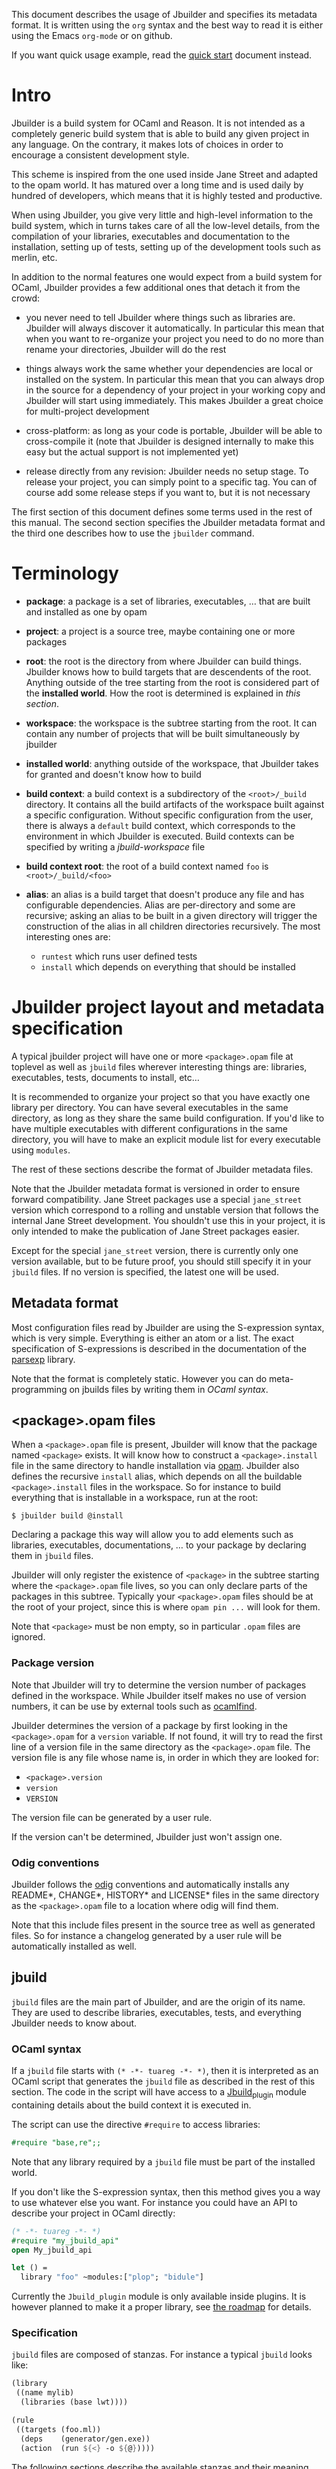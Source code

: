 This document describes the usage of Jbuilder and specifies its
metadata format. It is written using the =org= syntax and the best way
to read it is either using the Emacs =org-mode= or on github.

If you want quick usage example, read the [[./quick-start.org][quick start]] document
instead.

* Intro

Jbuilder is a build system for OCaml and Reason. It is not intended as
a completely generic build system that is able to build any given
project in any language. On the contrary, it makes lots of choices in
order to encourage a consistent development style.

This scheme is inspired from the one used inside Jane Street and
adapted to the opam world. It has matured over a long time and is used
daily by hundred of developers, which means that it is highly tested
and productive.

When using Jbuilder, you give very little and high-level information
to the build system, which in turns takes care of all the low-level
details, from the compilation of your libraries, executables and
documentation to the installation, setting up of tests, setting up of
the development tools such as merlin, etc.

In addition to the normal features one would expect from a build
system for OCaml, Jbuilder provides a few additional ones that detach
it from the crowd:

- you never need to tell Jbuilder where things such as libraries
  are. Jbuilder will always discover it automatically. In particular
  this mean that when you want to re-organize your project you need to
  do no more than rename your directories, Jbuilder will do the rest

- things always work the same whether your dependencies are local or
  installed on the system. In particular this mean that you can always
  drop in the source for a dependency of your project in your working
  copy and Jbuilder will start using immediately. This makes Jbuilder
  a great choice for multi-project development

- cross-platform: as long as your code is portable, Jbuilder will be
  able to cross-compile it (note that Jbuilder is designed internally
  to make this easy but the actual support is not implemented yet)

- release directly from any revision: Jbuilder needs no setup
  stage. To release your project, you can simply point to a specific
  tag. You can of course add some release steps if you want to, but it
  is not necessary

The first section of this document defines some terms used in the rest
of this manual. The second section specifies the Jbuilder metadata
format and the third one describes how to use the =jbuilder= command.

* Terminology

- *package*: a package is a set of libraries, executables, ... that
  are built and installed as one by opam

- *project*: a project is a source tree, maybe containing one or more
  packages

- *root*: the root is the directory from where Jbuilder can build
  things. Jbuilder knows how to build targets that are descendents of
  the root. Anything outside of the tree starting from the root is
  considered part of the *installed world*. How the root is determined
  is explained in [[Finding the root][this section]].

- *workspace*: the workspace is the subtree starting from the root. It
  can contain any number of projects that will be built simultaneously
  by jbuilder

- *installed world*: anything outside of the workspace, that Jbuilder
  takes for granted and doesn't know how to build

- *build context*: a build context is a subdirectory of the
  =<root>/_build= directory. It contains all the build artifacts of
  the workspace built against a specific configuration. Without
  specific configuration from the user, there is always a =default=
  build context, which corresponds to the environment in which Jbuilder
  is executed. Build contexts can be specified by writing a
  [[jbuild-workspace]] file

- *build context root*: the root of a build context named =foo= is
  =<root>/_build/<foo>=

- *alias*: an alias is a build target that doesn't produce any file
  and has configurable dependencies. Alias are per-directory and some
  are recursive; asking an alias to be built in a given directory
  will trigger the construction of the alias in all children
  directories recursively. The most interesting ones are:
  + =runtest= which runs user defined tests
  + =install= which depends on everything that should be installed

* Jbuilder project layout and metadata specification

A typical jbuilder project will have one or more =<package>.opam= file
at toplevel as well as =jbuild= files wherever interesting things are:
libraries, executables, tests, documents to install, etc...

It is recommended to organize your project so that you have exactly one library
per directory. You can have several executables in the same directory, as long
as they share the same build configuration. If you'd like to have multiple
executables with different configurations in the same directory, you will have
to make an explicit module list for every executable using =modules=.

The rest of these sections describe the format of Jbuilder metadata
files.

Note that the Jbuilder metadata format is versioned in order to
ensure forward compatibility. Jane Street packages use a special
=jane_street= version which correspond to a rolling and unstable
version that follows the internal Jane Street development. You
shouldn't use this in your project, it is only intended to make the
publication of Jane Street packages easier.

Except for the special =jane_street= version, there is currently only
one version available, but to be future proof, you should still
specify it in your =jbuild= files. If no version is specified, the
latest one will be used.

** Metadata format

Most configuration files read by Jbuilder are using the S-expression
syntax, which is very simple. Everything is either an atom or a
list. The exact specification of S-expressions is described in the
documentation of the [[https://github.com/janestreet/parsexp][parsexp]] library.

Note that the format is completely static. However you can do
meta-programming on jbuilds files by writing them in [[OCaml syntax]].

** <package>.opam files

When a =<package>.opam= file is present, Jbuilder will know that the
package named =<package>= exists. It will know how to construct a
=<package>.install= file in the same directory to handle installation
via [[https://opam.ocaml.org/][opam]]. Jbuilder also defines the recursive =install= alias, which
depends on all the buildable =<package>.install= files in the
workspace. So for instance to build everything that is installable in
a workspace, run at the root:

#+begin_src
$ jbuilder build @install
#+end_src

Declaring a package this way will allow you to add elements such as
libraries, executables, documentations, ... to your package by
declaring them in =jbuild= files.

Jbuilder will only register the existence of =<package>= in the
subtree starting where the =<package>.opam= file lives, so you can
only declare parts of the packages in this subtree. Typically your
=<package>.opam= files should be at the root of your project, since
this is where =opam pin ...= will look for them.

Note that =<package>= must be non empty, so in particular =.opam=
files are ignored.

*** Package version

Note that Jbuilder will try to determine the version number of
packages defined in the workspace. While Jbuilder itself makes no use
of version numbers, it can be use by external tools such as [[http://projects.camlcity.org/projects/findlib.html][ocamlfind]].

Jbuilder determines the version of a package by first looking in the
=<package>.opam= for a =version= variable. If not found, it will try
to read the first line of a version file in the same directory as the
=<package>.opam= file. The version file is any file whose name is, in
order in which they are looked for:

- =<package>.version=
- =version=
- =VERSION=

The version file can be generated by a user rule.

If the version can't be determined, Jbuilder just won't assign one.

*** Odig conventions

Jbuilder follows the [[http://erratique.ch/software/odig][odig]] conventions and automatically installs any
README*, CHANGE*, HISTORY* and LICENSE* files in the same directory as
the =<package>.opam= file to a location where odig will find them.

Note that this include files present in the source tree as well as
generated files. So for instance a changelog generated by a user rule
will be automatically installed as well.

** jbuild

=jbuild= files are the main part of Jbuilder, and are the origin of
its name. They are used to describe libraries, executables, tests, and
everything Jbuilder needs to know about.

*** OCaml syntax

If a =jbuild= file starts with =(* -*- tuareg -*- *)=, then it is
interpreted as an OCaml script that generates the =jbuild= file as
described in the rest of this section. The code in the script will
have access to a [[../plugin/jbuild_plugin.mli][Jbuild_plugin]] module containing details about the
build context it is executed in.

The script can use the directive =#require= to access libraries:

#+begin_src ocaml
#require "base,re";;
#+end_src

Note that any library required by a =jbuild= file must be part of the
installed world.

If you don't like the S-expression syntax, then this method gives you
a way to use whatever else you want. For instance you could have an
API to describe your project in OCaml directly:

#+begin_src ocaml
(* -*- tuareg -*- *)
#require "my_jbuild_api"
open My_jbuild_api

let () =
  library "foo" ~modules:["plop"; "bidule"]
#+end_src

Currently the =Jbuild_plugin= module is only available inside
plugins. It is however planned to make it a proper library, see [[../ROADMAP.org][the
roadmap]] for details.

*** Specification

=jbuild= files are composed of stanzas. For instance a typical
=jbuild= looks like:

#+begin_src scheme
(library
 ((name mylib)
  (libraries (base lwt))))

(rule
 ((targets (foo.ml))
  (deps    (generator/gen.exe))
  (action  (run ${<} -o ${@}))))
#+end_src

The following sections describe the available stanzas and their
meaning.

**** jbuild_version

=(jbuild_version 1)= specifies that we are using the version 1 of the
Jbuilder metadata format in this =jbuild= file.

**** library

The =library= stanza must be used to describe OCaml libraries. The
format of library stanzas is as follows:

#+begin_src scheme
(library
  ((name <library-name>)
   <optional-fields>
  ))
#+end_src

=<library-name>= is the real name of the library. It determines the
names of the archive files generated for the library as well as the
module name under which the library will be available, unless
=(wrapped false)= is used (see below). It must be a valid OCaml module
name but doesn't need to start with a uppercase letter.

For instance, the modules of a library named =foo= will be available
as =Foo.XXX= outside of =foo= itself. It is however allowed to write
an explicit =Foo= module, in which case this will be the interface of
the library and you are free to expose only the modules you want.

=<optional-fields>= are:

- =(public_name <name>)= this is the name under which the library can
  be referred to as a dependency when it is not part of the current
  workspace, i.e. when it is installed. Without a =(public_name ...)=
  field, the library will not be installed by Jbuilder. The public
  name must start by the package name it is part of and optionally
  followed by a dot and anything else you want. The package name must
  be one of the packages that Jbuilder knows about, as determined by
  the [[package.opam][<package>.opam files]]

- =(synopsis <string>)= should give a one-line description of the
  library. This is used by tools that list installed libraries

- =(modules <modules>)= specifies what modules are part of the
  library. By default Jbuilder will use all the .ml/.re files in the
  same directory as the =jbuild= file. This include ones that are
  present in the file system as well as ones generated by user
  rules. You can restrict this list by using a =(modules <modules>)=
  field. =<modules>= uses the [[Ordered set language][ordered set language]] where elements are
  module names and don't need to start with a uppercase letter. For
  instance to exclude module =Foo=: =(modules (:standard \ foo))=

- =(libraries (<library-dependencies>))= is used to specify the
  dependencies of the library. See the [[Library dependencies][section about library
  dependencies]] for more details

- =(wrapped <boolean>)= specifies whether the modules of the library
  should be available only through the top-level library module, or
  should all be exposed at the top level. The default is =true= and it is
  highly recommended to keep it this way. Because OCaml top-level modules
  must all be unique when linking an executables, polluting the
  top-level namespace will make your library unusable with other
  libraries if there is a module name clash. This option is only
  intended for libraries that manually prefix all their modules by the
  library name and to ease porting of existing projects to Jbuilder

- =(preprocess <preprocess-spec>)= specifies how to preprocess files
  if needed. The default is =no_processing=. Other options are
  described in the [[Preprocessing specification][preprocessing specification section]]

- =(preprocessor_deps (<deps-conf list>))= specifies extra
  dependencies of the preprocessor, for instance if the preprocessor
  reads a generated file. The specification of dependencies is
  described in the [[Dependency specification][dependency specification section]]

- =(optional)=, if present it indicates that the library should only
  be built and installed if all the dependencies are available, either
  in the workspace or in the installed world. You can use this to
  provide extra features without adding hard dependencies to your
  project

- =(c_names (<names>))=, if your library has stubs, you must list the
  C files in this field, without the =.c= extension

- =(cxx_names (<names>))= is the same as =c_names= but for C++ stubs

- =(install_c_headers (<names>))=, if your library has public C
  header files that must be installed, you must list them in this
  field, with the =.h= extension

- =(modes (<modes>))= modes (=byte= and =native=) which should be
  built by default. This is only useful when writing libraries for the
  OCaml toplevel

- =(no_dynlink)= is to disable dynamic linking of the library. This is
  for advanced use only, by default you shouldn't set this option

- =(kind <kind>)= is the kind of the library. The default is =normal=,
  other available choices are =ppx_rewriter= and =ppx_deriver= and
  must be set when the library is intended to be used as a ppx
  rewriter or a =[@@deriving ...]= plugin. The reason why
  =ppx_rewriter= and =ppx_deriver= are split is historical and
  hopefully we won't need two options soon

- =(ppx_runtime_libraries (<library-names>))= is for when the library
  is a ppx rewriter or a =[@@deriving ...]= plugin and has runtime
  dependencies. You need to specify these runtime dependencies here

- =(virtual_deps (<opam-packages>)=. Sometimes opam packages enable a
  specific feature only if another package is installed. This is for
  instance the case of =ctypes= which will only install
  =ctypes.foreign= if the dummy =ctypes-foreign= package is
  installed. You can specify such virtual dependencies here. You don't
  need to do so unless you use Jbuilder to synthesize the =depends=
  and =depopts= sections of your opam file

- =js_of_ocaml=. See the [[Js_of_ocaml][section about js_of_ocaml]]

- =flags=, =ocamlc_flags= and =ocamlopt_flags=. See the
  [[OCaml flags][section about specifying OCaml flags]]

- =(library_flags (<flags>))= is a list of flags that are passed as it
  to =ocamlc= and =ocamlopt= when building the library archive
  files. You can use this to specify =-linkall= for
  instance. =<flags>= is a list of strings supporting [[Variables expansion][variables
  expansion]]

- =(c_flags <flags>)= specifies the compilation flags for C stubs,
  using the [[Ordered set language][ordered set language]]. This field supports =(:include ...)=
  forms

- =(cxx_flags <flags>)= is the same as =c_flags= but for C++ stubs

- =(c_library_flags <flags>)= specifies the flags to pass to the C
  compiler when constructing the library archive file for the C stubs.
  =<flags>= uses the [[Ordered set language][ordered set language]] and supports =(:include
  ...)= forms. When you are writing bindings for a C library named
  =bar=, you should typically write =-lbar= here, or whatever flags
  are necessary to to link against this library

- =(self_build_stubs_archive <c-libname>)= indicates to Jbuilder that
  the library has stubs, but that the stubs are built manually. The
  aim of the field is to embed a library written in foreign language
  and/or building with another build system. It is not for casual
  uses, see the [[https://github.com/janestreet/re2][re2 library]] for an example of use

Note that when binding C libraries, Jbuilder doesn't provide special
support for tools such as =pkg-config=, however it integrates easily
with [[https://github.com/janestreet/configurator][configurator]] by using =(c_flags (:include ...))= and
=(c_library_flags (:include ...))=.

**** executable

The =executable= stanza must be used to describe an executable. The
format of executable stanzas is as follows:

#+begin_src scheme
(executable
  ((name <name>)
   <optional-fields>
  ))
#+end_src

=<name>= is a module name that contains the main entry point of the
executable. There can be additional modules in the current directory,
you only need to specify the entry point. Given an =executable= stanza
with =(name <name>)=, Jbuilder will know how to build =<name>.exe=,
=<name>.bc= and =<name>.bc.js=. =<name>.exe= is a native code executable, =<name>.bc=
is a bytecode executable which requires =ocamlrun= to run and =<name>.bc.js=
is a JavaScript generated using js_of_ocaml.

Note that in case native compilation is not available, =<name>.exe=
will in fact be a custom byte-code executable. Custom in the sense of
=ocamlc -custom=, meaning that it is a native executable that embeds
the =ocamlrun= virtual machine as well as the byte code. As such you
can always rely on =<name>.exe= being available.

=<optional-fields>= are:

- =(public_name <public-name>)= specifies that the executable should be
  installed under that name. It is the same as adding the following
  stanza to your =jbuild= file:
  #+begin_src scheme
  (install
   ((section bin)
    (files ((<name>.exe as <public-name>)))))
  #+end_src

- =(package <package>)= if there is a =(public_name ...)= field, this
  specifies the package the executables are part of

- =(libraries (<library-dependencies>))= specifies the library
  dependencies. See the [[Library dependencies][section about library dependencies]] for more
  details

- =(modules <modules>)= specifies which modules in the current
  directory Jbuilder should consider when building this
  executable. Modules not listed here will be ignored and cannot be
  used inside the executable described by the current stanza. It is
  interpreted in the same way as the =(modules ...)= field of
  [[library][libraries]]

- =(preprocess <preprocess-spec>)= is the same as the
  =(preprocess ...)= field of [[library][libraries]]

- =(preprocessor_deps (<deps-conf list>))= is the same as the
  =(preprocessor_deps ...)= field of [[library][libraries]]

- =js_of_ocaml=. See the [[Js_of_ocaml][section about js_of_ocaml]]

- =flags=, =ocamlc_flags= and =ocamlopt_flags=. See the
  [[OCaml flags][section about specifying OCaml flags]]

**** executables

The =executables= stanza is the same as the =executable= stanza,
except that it is used to describe several executables sharing the
same configuration.

It shares the same fields as the =executable= stanza, except that
instead of =(name ...)= and =(public_name ...)= you must use:

- =(names (<names>))= where =<names>= is a list of entry point
  names. As for =executable= you only need to specify the modules
  containing the entry point of each executable

- =(public_names (<names>))= describes under what name each executable
  should be installed. The list of names must be of the same length as
  the list in the =(names ...)= field. Moreover you can use =-= for
  executables that shouldn't be installed

**** rule

The =rule= stanza is used to create custom user rules. It tells
Jbuilder how to generate a specific set of files from a specific set
of dependencies.

The syntax is as follows:

#+begin_src scheme
(rule
  ((targets (<filenames>))
   (deps    (<deps-conf list>))
   (action  <action>)))
#+end_src

=<filenames>= is a list of file names. Note that currently Jbuilder
only support user rules with targets in the current directory.

=<deps-conf list>= specifies the dependencies of the rule. See the
[[Dependency
 specification][dependency specification section]] for more details.

=<action>= is the action to run to produce the targets from the
dependencies. See the [[User actions][actions section]] for more details.

**** ocamllex

=(ocamllex (<names>))= is essentially a shorthand for:

#+begin_src scheme
(rule
  ((targets (<name>.ml))
   (deps    (<name>.mll))
   (action  (chdir ${ROOT} (run ${bin:ocamllex} -q -o ${<})))))
#+end_src
**** ocamlyacc

=(ocamlyacc (<names>))= is essentially a shorthand for:

#+begin_src scheme
(rule
  ((targets (<name>.ml <name>.mli))
   (deps    (<name>.mly))
   (action  (chdir ${ROOT} (run ${bin:ocamlyacc} ${<})))))
#+end_src

**** menhir

The basic form for defining menhir parsers (analogous to ocamlyacc) is:

#+begin_src scheme
(menhir
 ((modules (<parser1> <parser2> ...))))
#+end_src

Modular parsers can be defined by adding a =merge_into= field. This
correspond to the =--base= command line option of =menhir=.  With this
option, a single parser named =base_name= is generated.

#+begin_src scheme
(menhir
 ((merge_into <base_name>)
  (modules (<parser1> <parser2> ...))))
#+end_src

Extra flags can be passed to menhir using the =flags= flag:

#+begin_src scheme
(menhir
 ((flags (<option1> <option2> ...))
  (modules (<parser1> <parser2> ...))))
#+end_src

**** alias

The =alias= stanza lets you add dependencies to an alias, or specify
an action to run to construct the alias.

The syntax is as follows:

#+begin_src scheme
(alias
  ((name    <alias-name>)
   (deps    (<deps-conf list>))
   <optional-fields>
   ))
#+end_src

=<name>= is an alias name such as =runtest=.

=<deps-conf list>= specifies the dependencies of the alias. See the
[[Dependency
 specification][dependency specification section]] for more details.

=<optional-fields>= are:

- =<action>=, an action to run when constructing the alias. See the
  [[User actions][actions section]] for more details.

- =(package <name>)= indicates that this alias stanza is part of
  package =<name>= and should be filtered out if =<name>= is filtered
  out from the command line, either with =--only-packages <pkgs>= or
  =-p <pkgs>=

The typical use of the =alias= stanza is to define tests:

#+begin_src scheme
(alias
  ((name   runtest)
   (action (run ${exe:my-test-program.exe} blah))))
#+end_src

See the [[Running tests][section about running tests]] for details.

Note that if your project contains several packages and you run test
the tests from the opam file using a =build-test= field, then all your
=runtest= alias stanzas should have a =(package ...)= field in order
to partition the set of tests.

**** install

The =install= stanza is what lets you describe what Jbuilder should
install, either when running =jbuilder install= or through opam.

Libraries don't need an =install= stanza to be installed, just a
=public_name= field. Everything else needs an =install= stanza.

The syntax is as follows:

#+begin_src scheme
(install
  ((section <section>)
   (files   (<filenames>))
   <optional-fields>
  ))
#+end_src

=<section>= is the installation section, as described in the opam
manual. The following sections are available:

- =lib=
- =libexec=
- =bin=
- =sbin=
- =toplevel=
- =share=
- =share_root=
- =etc=
- =doc=
- =stublibs=
- =man=
- =misc=

=<files>= is the list of files to install.

=<optional-fields>= are:

- =(package <name>)=. If there are no ambiguities, you can omit this
  field. Otherwise you need it to specify which package these files
  are part of. The package is not ambiguous when the first parent
  directory to contain a =<package>.opam= file contains exactly one
  =<package>.opam= file

**** Common items

***** Ordered set language

A few fields takes as argument an ordered set and can be specified
using a small DSL.

This DSL is interpreted by jbuilder into an ordered set of strings
using the following rules:

- =:standard= denotes the standard value of the field when it is
  absent
- an atom not starting with a =:= is a singleton containing only this
  atom
- a list of sets is the concatenation of its inner sets
- =(<sets1> \ <sets2>)= is the set composed of elements of =<sets1>=
  that do not appear in =<sets2>=

In addition, some fields support the inclusion of an external file
using the syntax =(:include <filename>)=. This is useful for instance
when you need to run a script to figure out some compilation flags.
=<filename>= is expected to contain a single S-expression and cannot
contain =(:include ...)= forms.

Most fields using the ordered set language also support [[Variables
expansion][variables expansion]].
Variables are expanded after the set language is interpreted.

***** Variables expansion

Some fields can contains variables of the form =$(var)= or =${var}=
that are expanded by Jbuilder.

Jbuilder supports the following variables:

- =ROOT= is the relative path to the root of the build context
- =CC= is the C compiler command line being used in the current build
  context
- =CXX= is the C++ compiler command line being used in the current
  build context
- =ocaml_bin= is the path where =ocamlc= lives
- =OCAML= is the =ocaml= binary
- =OCAMLC= is the =ocamlc= binary
- =OCAMLOPT= is the =ocamlopt= binary
- =ocaml_version= is the version of the compiler used in the current
  build context
- =ocaml_where= is the output of =ocamlc -where=
- =ARCH_SIXTYFOUR= is =true= if using a compiler targeting a 64 bit
  architecture and =false= otherwise
- =null= is =/dev/null= on Unix or =nul= on Windows

In addition, =(action ...)= fields support the following special variables:

- =@= expands to the list of target, separated by spaces
- =<= expands to the first dependency, or the empty string if there are no dependencies
- =^= expands to the list of dependencies, separated by spaces
- =path:<path>= expands to =<path>=
- =exe:<path>= is the same as =<path>=, except when cross-compiling, in
  which case it will expand to =<path>= from the host build context
- =bin:<program>= expands to a path to =program=. If =program= is
  installed by a package in the workspace (see [[install][install stanzas]]), the
  locally built binary will be used, otherwise it will be searched in
  the =PATH= of the current build context
- =lib:<public-library-name>:<file>= expands to a path to file
  =<file>= of library =<public-library-name>=. If
  =<public-library-name>= is available in the current workspace, the
  local file will be used, otherwise the one from the installed world
  will be used
- =libexec:<public-library-name>:<file>= is the same as =lib:...=
  except when cross-compiling, in which case it will expand to the
  file from the host build context
- =lib-available:<library-name>= expands to =true= or =false=
  depending on wether the library is available or not. A library is
  available iff at least one of the following condition holds:
  + it is part the installed worlds
  + it is available locally and is not optional
  + it is available locally and all its library dependencies are available

The =${<kind>:...}= forms are what allows you to write custom rules
that work transparently whether things are installed or not.

***** Library dependencies

Dependencies on libraries are specified using =(libraries ...)= fields
in =library= and =executables= stanzas.

For libraries that are present in the workspace, you can use either the
real name (with some restrictions, see below) or the public name. For
libraries that are part of the installed world, you need to use the
public name. For instance: =(libraries (base re))=.

When resolving libraries, libraries that are part of the workspace are
always prefered to ones that are part of the installed world.

****** Scope of internal library names

The scope of internal library names is not the whole workspace. It is
restricted to the subtree starting from the closest parent containing
a =<package>.opam= file, or the whole workspace if no such directory
exist. Moreover, a subtree containing =<package>.opam= doesn' t
inherit the internal names available in its parent scope.

The idea behing this rule is that public library names must be
universally unique, but internal ones don't need to. In particular you
might have private libraries that are only used for tests or building
an executable.

As a result, when you create a workspace including several projects
there might be a name clash between internal library names.

This scoping rule ensure that this won't be a problem.

****** Alternative dependencies

In addition to direct dependencies you can specify alternative
dependencies. This is described in the [[Alternative dependencies][alternative dependencies
section]]

It is sometimes the case that one wants to not depend on a specific
library, but instead on whatever is already installed. For instance to
use a different backend depending on the target.

Jbuilder allows this by using a =(select ... from ...)= form inside
the list of library dependencies.

Select forms are specified as follows:

#+begin_src scheme
(select <target-filename> from
  ((<literals> -> <filename>)
   (<literals> -> <filename>)
   ...))
#+end_src

=<literals>= are lists of literals, where each literal is one of:
- =<library-name>=, which will evaluate to true if =<library-name>= is
  available, either in the workspace or in the installed world
- =!<library-name>=, which will evaluate to true if =<library-name>=
  is not available in the workspace or in the installed world

When evaluating a select form, Jbuilder will create
=<target-filename>= by copying the file given by the first
=(<literals> -> <filename>)= case where all the literals evaluate to
true. It is an error if none of the clauses are selectable. You can
add a fallback by adding a clause of the form =(-> <file>)= at the end
of the list.

***** Preprocessing specification

Jbuilder accepts three kinds of preprocessing:

- =no_preprocessing=, meaning that files are given as it to the
  compiler, this is the default
- =(action <action>)= to preprocess files using the given action
- =(pps (<ppx-rewriters-and-flags>))= to preprocess files using the
  given list of ppx rewriters

Note that in any cases, files are preprocessed only once. Jbuilder
doesn't use the =-pp= or =-ppx= of the various OCaml tools.

****** Preprocessing with actions

=<action>= uses the same DSL as described in the [[User actions][user actions section]],
and for the same reason given in that section, it will be executed
from the root of the current build context. It is expected to be an
action that reads the file given as only dependency and outputs the
preprocessed file on its standard output.

More precisely, =(preprocess (action <action>))= acts as if you had
setup a rule for every file of the form:

#+begin_src scheme
(rule
 ((targets (file.pp.ml))
  (deps    (file.ml))
  (action  (with-stdout-to ${@} (chdir ${ROOT} <action>)))))
#+end_src

The equivalent of a =-pp <command>= option passed to the OCaml
compiler is =(system "<command> ${<}")=.

****** Preprocessing with ppx rewriters

=<ppx-rewriters-and-flags>= is expected to be a list where each
element is either a command line flag if starting with a =-= or the
name of a library. Additionnally, any sub-list will be treated as a
list of command line arguments. So for instance from the following
=preprocess= field:

#+begin_src scheme
  (preprocess (pps (ppx1 -foo ppx2 (-bar 42))))
#+end_src

The list of libraries will be =ppx1= and =ppx2= and the command line
arguments will be: =-foo -bar 42=.

Libraries listed here should be libraries implementing an OCaml AST
rewriter and registering themselves using the
[[https://github.com/let-def/ocaml-migrate-parsetree][ocaml-migrate-parsetree.driver API]].

Jbuilder will build a single executable by linking all these libraries
and their dependencies. Note that it is important that all these
libraries are linked with =-linkall=. Jbuilder automatically uses
=-linkall= when the =(kind ...)= field is set to =ppx_rewriter= or
=ppx_deriver=.

It is guaranteed that the last library in the list will be linked
last. You can use this feature to use a custom ppx driver. By default
Jbuilder will use =ocaml-migrate-parsetree.driver-main=. See the
 [[Using a custom ppx driver][section about using a custom ppx driver]] for more details.

****** Per module preprocessing specification

By default a preprocessing specification will apply to all modules in
the library/set of executables. It is possible to select the
preprocessing on a module-by-module basis by using the following
syntax:

#+begin_src scheme
(preprocess (per_file
               (<spec1> (<module-list1>))
               (<spec2> (<module-list2>))
               ...))
#+end_src

Where =<spec1>=, =<spec2>=, ... are preprocessing specifications and
=<module-list1>=, =<module-list2>=, ... are list of module names. It
is currently not possible to distinguish between .ml/.mli files,
however it wouldn't be hard to support if needed.

For instance:

#+begin_src scheme
(preprocess (per_file
               ((command "./pp.sh X=1" (foo bar)))
               ((command "./pp.sh X=2" (baz)))))
#+end_src

***** Dependency specification

Dependencies in =jbuild= files can be specified using one of the
following syntax:

- =(file <filename>)= or simply =<filename>=: depend on this file
- =(alias <alias-name>)=: depend on the construction of this alias,
  for instance: =(alias src/runtest)=
- =(glob_files <glob>)=: depend on all files matched by =<glob>=, see
  the [[Glob][glob section]] for details
- =(files_recursively_in <dir>)=: depend on all files in the subtree
  with root =<dir>=

In all these cases, the argument supports [[Variables expansion][variables expansion]].

****** Glob

You can use globs to declare dependencies on a set of files. Note that
globs will match files that exist in the source tree as well as
buildable targets, so for instance you can depend on =*.cmi=.

Currently jbuilder only support globbing files in a single
directory. And in particular the glob is interpreted as follows:

- anything before the last =/= is taken as a literal path
- anything after the last =/=, or everything if the glob contains no
  =/=, is interpreted using the glob syntax

The glob syntax is interpreted as follows:

- =\<char>= matches exactly =<char>=, even if it is a special
  character (=*=, =?=, ...)
- =*= matches any sequence of characters, except if it comes first in
  which case it matches any character that is not =.= followed by
  anything
- =**= matches any character that is not =.= followed by anything,
  except if it comes first in which case it matches anything
- =?= matches any single character
- =[<set>]= matches any character that is part of =<set>=
- =[!<set>]= matches any character that is not part of =<set>=
- ={<glob1>,<glob2>,...,<globn>}= matches any string that is matched
  by one of =<glob1>=, =<glob2>=, ...

***** OCaml flags

In =library= and =executables= stanzas, you can specify OCaml
compilation flags using the following fields:

- =(flags <flags>)= to specify flags passed to both =ocamlc= and
  =ocamlopt=
- =(ocamlc_flags <flags>)= to specify flags passed to =ocamlc= only
- =(ocamlopt_flags <flags>)= to specify flags passed to =ocamlopt=
  only

For all these fields, =<flags>= is specified in the [[Ordered set language][ordered set language]].

The default value for =(flags ...)= includes some =-w= options to set
warnings. The exact set depends on whether =--dev= is passed to
Jbuilder. As a result it is recommended to write =(flags ...)= fields
as follows:

#+begin_src
  (flags (:standard <my options>))
#+end_src

***** Js_of_ocaml

In =library= and =executables= stanzas, you can specify Js_of_ocaml
options using =(js_of_ocaml (<js_of_ocaml-options>))=.

=<js_of_ocaml-options>= are all optional:

- =(flags <flags>)= to specify flags passed to =js_of_ocaml=

- =(javascript_files (<files-list>))= to specify js_of_ocaml
  JavaScript runtime files.

=<flags>= is specified in the [[Ordered set language][ordered set language]].

The default value for =(flags ...)= depends on whether =--dev= is passed to
Jbuilder. =--dev= will enable sourcemap and the pretty JavaScript output.

***** User actions

=(action ...)= fields describe user actions.

User actions are always run from the same subdirectory of the current
build context as the jbuild they are defined in. So for instance an
action defined in =src/foo/jbuild= will be run from
=_build/<context>/src/foo=.

The argument of =(action ...)= fields is a small DSL that is
interpreted by jbuilder directly and doesn't require an external
shell. All atoms in the DSL support [[Variables expansion][variables expansion]]. Moreover, you
don't need to specify dependencies explicitly for the special
=${<kind>:...}= forms, these are recognized and automatically handled
by Jbuilder.

The DSL is currently quite limited, so if you want to do something
complicated it is recommended to write a small OCaml program and use
the DSL to invoke it. You can use [[https://github.com/janestreet/shexp][shexp]] to write portable scripts or
[[https://github.com/janestreet/configurator][configurator]] for configuration related tasks.

The following constructions are available:

- =(run <prog> <args>)= to execute a program
- =(chdir <dir> <DSL>)= to change the current directory
- =(setenv <var> <value> <DSL>)= to set an environment variable
- =(with-<outputs>-to <file> <DSL>)= to redirect the output to a file,
  where =<outputs>= is one of: =stdout=, =stderr= or =outputs= (for
  both =stdout= and =stderr=)
- =(ignore-<outputs> <DSL)= to ignore the output, where =<outputs>= is
  one of: =stdout=, =stderr= or =outputs=
- =(progn <DSL>...)= to execute several commands in sequence
- =(echo <string>)= to output a string on stdout
- =(cat <file>)= to print the contents of a file to stdout
- =(copy <src> <dst>)= to copy a file
- =(copy-and-add-line-directive <src> <dst>)= to copy a file and add a line directive at the beginning
- =(system <cmd>)= to execute a command using the system shell: =sh=
  on Unix and =cmd= on Windows
- =(bash <cmd>)= to execute a command using =/bin/bash=. This is
  obviously not very portable

Note: expansion of the special =${<kind>:...}= is done relative to the
current working directory of the part of the DSL being executed. So
for instance if you have this action in a =src/foo/jbuild=:

#+begin_src scheme
  (action (chdir ../../.. (echo ${path:jbuild})))
#+end_src

Then =${path:jbuild}= will expand to =src/foo/jbuild=. When you run
various tools, they often use the filename given on the command line
in error messages. As a result, if you execute the command from the
original directory, it will only see the basename.

To understand why this is important, let's consider this jbuild living
in =src/foo=:

#+begin_src
(rule
 ((targets (blah.ml))
  (deps    (blah.mll))
  (action  (run ocamllex -o ${@} ${<}))))
#+end_src

Here the command that will be executed is:

#+begin_src sh
ocamllex -o blah.ml blah.mll
#+end_src

And it will be executed in =_build/<context>/src/foo=. As a result, if
there is an error in the generated =blah.ml= file it will be reported
as:

#+begin_src
File "blah.ml", line 42, characters 5-10:
Error: ...
#+end_src

Which can be a problem as you editor might think that =blah.ml= is at
the root of your project. What you should write instead is:

#+begin_src
(rule
 ((targets (blah.ml))
  (deps    (blah.mll))
  (action  (chdir ${ROOT} (run ocamllex -o ${@} ${<})))))
#+end_src

** jbuild-ignore

By default Jbuilder traverses the whole source tree. To ignore a
subtree, simply write a =jbuild-ignore= file in the parent directory
containing the name of the sub-directories to ignore.

So for instance, if you write =foo= in =src/jbuild-ignore=, then
=src/foo= won't be traversed and any =jbuild= file it contains will be
ignored.

=jbuild-ignore= files contain a list of directory names, one per
line.

* Usage

This section describe usage of Jbuilder from the shell.

** Finding the root

*** jbuild-workspace

The root of the current workspace is determined by looking up a
=jbuild-workspace= file in the current directory and parent
directories. =jbuilder= prints out the root when starting:

#+begin_src sh
$ jbuilder runtest
Workspace root: /usr/local/home/jdimino/workspaces/public-jane/+share+
...
#+end_src

More precisely, it will choose the outermost ancestor directory
containing a =jbuild-workspace= file as root. For instance if you are
in =/home/me/code/myproject/src=, then jbuilder will look for all
these files in order:

- =/jbuild-workspace=
- =/home/jbuild-workspace=
- =/home/me/jbuild-workspace=
- =/home/me/code/jbuild-workspace=
- =/home/me/code/myproject/jbuild-workspace=
- =/home/me/code/myproject/src/jbuild-workspace=

The first entry to match in this list will determine the root.  In
practice this means that if you nest your workspaces, Jbuilder will
always use the outermost one.

In addition to determining the root, =jbuilder= will read this file as
to setup the configuration of the workspace unless the =--workspace=
command line option is used. See the [[Workspace configuration][section about workspace
configuration]] for the syntax of this file.

*** jbuild-workspace*

In addition to the previous rule, if no =jbuild-workspace= file is
found, =jbuilder= will look for any file whose name starts with
=jbuild-workspace= in ancestor directories. For instance
=jbuild-workspace.dev=. If such a file is found, it will mark the root
of the workspace. =jbuilder= will however not read its contents.

The rationale for this rule is that it is good practice to have a
=jbuild-workspace.dev= file at the root of your project.

For quick experiments, simply do this to mark the root:

#+begin_src sh
$ touch jbuild-workspace.here
#+end_src

*** Current directory

If none of the two previous rules appies, i.e. no ancestor directories
have a file whose name starts with =jbuild-workspace=, then the
current directory will be used as root.

*** Forcing the root (for scripts)

You can pass the =--root= option to =jbuilder= to select the root
explicitely. This option is intended for scripts to disable the
automatic lookup.

Notet that when using the =--root= option, targets given on the
command line will be interpreted relative to the given root, not
relative to the current directory as this is normally the case.

** Interpretation of targets

This section describes how =jbuilder= interprets the targets given on
the command line.

*** Resolution

Most targets that Jbuilder knows how to build lives in the =_build=
directory, except for a few:

= =.merlin= files
- =<package>.install= files; for the =default= context Jbuilder knows
  how generate the install file both in =_build/default= and in the
  source tree so that =opam= can find it

As a result, if you want to ask =jbuilder= to produce a particular
=.exe= file you would have to type:

#+begin_src sh
$ jbuilder build _build/default/bin/prog.exe
#+end_src

However, for convenience when a target on the command line doesn't
start with =_build=, =jbuilder= will expand it to the corresponding
target in all the build contexts where it knows how to build it. It
prints out the actual set of targets when starting so that you know
what is happening:

#+begin_src sh
$ jbuilder build bin/prog.exe
...
Actual targets:
- _build/default/bin/prog.exe
- _build/4.03.0/bin/prog.exe
- _build/4.04.0/bin/prog.exe
#+end_src

*** Aliases

Targets starting with a =@= are interpreted as aliases. For instance
=@src/runtest= means the alias =src/runtest=. If you want to refer to
a target starting with a =@=, simply write: =./@foo=.

Note that an alias not pointing to the =_build= directory always
depends on all the corresponding aliases in build contexts.

So for instance:

- =jbuilder build @_build/foo/runtest= will run the tests only for the
  =foo= build context
- =jbuilder build @runtest= will run the tests for all build contexts

** Finding external libraries

When a library is not available in the workspace, jbuilder will look
it up in the installed world, and expect it to be already compiled.

It looks up external libraries using a specific list of search
pathes. A list of search pathes is specific to a given build context
and is determined as follow:

1. if the =ocamlfind= is present in the =PATH= of the context, use
   each line in the output of =ocamlfind printconf path= as a search
   path
2. otherwise, if =opam= is present in the =PATH=, use the outout of
   =opam config var lib=
3. otherwise, take the directory where =ocamlc= was found, and append
   =../lib= to it. For instance if =ocamlc= is found in =/usr/bin=,
   use =/usr/lib=

** Running tests

There are two ways to run tests:

- =jbuilder build @runtest=
- =jbuilder runtest=

The two commands are equivalent. They will run all the tests defined
in the current directory and its children recursively. You can also
run the tests in a specific sub-directory and its children by using:

- =jbuilder build @foo/bar/runtest=
- =jbuidler runtest foo/bar=

** Restricting the set of packages

You can restrict the set of packages from your workspace that Jbuilder
can see with the =--only-packages= option:

#+begin_src sh
$ jbuilder build --only-packages pkg1,pkg2,... @install
#+end_src

This option acts as if you went through all the jbuild files and
commented out the stanzas refering to a package that is not in the
list given to =jbuilder=.

** Invocation from opam

You should set the =build:= field of your =<package>.opam= file as
follows:

#+begin_src
build: [["jbuilder" "build" "-p" name "-j" jobs]]
#+end_src

=-p pkg= is a shorthand for =--root . --only-packages pkg=. =-p= is
the short version of =--for-release-of-packages=.

This has the following effects:
- it tells jbuilder to build everything that is installable and to
  ignore packages other than =name= defined in your project
- it sets the root to prevent jbuilder from looking it up
- it uses whatever concurrency option opam provides

Note that =name= and =jobs= are variables expanded by opam. =name=
expands to the package name and =jobs= to the number of jobs available
to build the package.

*** Tests

To setup the building and running of tests in opam, add this line to
your =<package>.opam= file:

#+begin_src
build-test: [["jbuilder" "runtest" "-p" name "-j" jobs]]
#+end_src

** Installation

Installing a package means copying the build artifacts from the build
directory to the installed word.

When installing via opam, you don't need to worry about this step:
jbuilder generates a =<package>.install= file that opam will
automatically read to handle installation.

However, when not using opam or doing local development, you can use
jbuilder to install the artifacts by hands. To do that, use the
=install= command:

#+begin_src
$ jbuilder install [PACKAGE]...
#+end_src

without an argument, it will install all the packages available in the
workspace. With a specific list of packages, it will only install
these packages. If several build contexts are configured, the
installation will be performed for all of them.

Note that =jbuilder install= is a thin wrapper around the
=opam-installer= tool, so you will need to install this tool in order
to be able to use =jbuilder install=.

*** Destination

The place where the build artifacts are copied, usually referred as
*prefix*, is determined as follow for a given build context:

1. if an explicit =--prefix <path>= argument is passed, use this path
2. if =opam= is present in the =PATH=, use the output of =opam config
   var prefix=
3. otherwise, take the directory where =ocamlc= was found, and append
   =../lib= to it. For instance if =ocamlc= is found in =/usr/bin=,
   use =/usr=

Note that =--prefix= is only supported if a single build context is in
use.

** Workspace configuration

By default, a workspace has only one build context named =default=
which correspond to the environment in which =jbuilder= is run. You
can define more contexts by writing a =jbuild-workspace= file.

You can point =jbuilder= to an explicit =jbuild-workspace= file with
the =--workspace= option. For instance it is good practice to write a
=jbuild-workspace.dev= in your project with all the version of OCaml
your projects support. This way developpers can tests that the code
builds with all version of OCaml by simply running:

#+begin_src sh
$ jbuilder build --workspace jbuild-workspace.dev @install @runtest
#+end_src

*** jbuild-workspace

The =jbuild-workspace= file uses the S-expression syntax. This is what
a typical =jbuild-workspace= file looks like:

#+begin_src scheme
(context ((switch 4.02.3)))
(context ((switch 4.03.0)))
(context ((switch 4.04.0)))
#+end_src

The rest of this section describe the stanzas available.

**** context

The =(context ...)= stanza declares a build context. The argument can
be either =default= for the default build context or can be the
description of an opam switch, as follows:

#+begin_src scheme
(context ((switch <opam-switch-name>)
          <optional-fields>))
#+end_src

=<optional-fields>= are:

- =(name <name>)= is the name of the subdirectory of =_build= where
  the artifacts for this build context will be stored

- =(root <opam-root>)= is the opam root. By default it will take the
  opam root defined by the environment in which =jbuilder= is run
  which is usually =~/.opam=

- =(merlin)= instructs Jbuilder to generate the =.merlin= files from
  this context. There can be at most one build context with a
  =(merlin)= field. If no build context has a =(merlin)= field, the
  selected context for =merlin= will be =(context default)= if
  present. Otherwise Jbuilder won't generate =.merlin= files

* Advanced topics

This section describes some details of Jbuilder for advanced users.

** META file generation

Jbuilder uses =META= files from the [[http://projects.camlcity.org/projects/findlib.html][findlib library manager]] in order
to interoperate with the rest of the world when installing
libraries. It is able to generate them automatically. However, for the
rare cases where you would need a specific =META= file, or to ease the
transition of a project to Jbuilder, it is allowed to write/generate a
specific one.

In order to do that, write or setup a rule to generate a
=META.<package>= file in the same directory as the =<package>.opam=
file. If you do that, Jbuilder will still generate a =META= file but
it will be called =META.<package>.from-jbuilder=. So for instance if
you want to extend the =META= file generated by Jbuilder you can
write:

#+begin_src scheme
(rule
 ((targets (META.foo))
  (deps    (META.foo.from-jbuilder))
  (action  (with-stdout-to ${@}
            (progn
             (cat ${<})
             (echo blah))))))
#+end_src

Additionally, Jbuilder provides a simpler mechanism for this scheme:
just write or generate a =META.<package>.template= file containing a
line of the form =# JBUILDER_GEN=. Jbuilder will automatically insert
its generated =META= contents in place of this line.

** Using a custom ppx driver

You can use a custom ppx driver by putting it as the last library in
=(pps ...)= forms. An example of alternative driver is [[https://github.com/janestreet/ppx_driver][ppx_driver]]. To
use it instead of =ocaml-migrate-parsetree.driver-main=, simply write
=ppx_driver.runner= as the last library:

#+begin_src scheme
  (preprocess (pps (ppx_sexp_conv ppx_bin_prot ppx_driver.runner)))
#+end_src

****** Driver expectation

Jbuilder will invoke the executable resulting from linking the
libraries given in the =(pps ...)= form as follows:

#+begin_src sh
ppx.exe <flags-written-by-user> --dump-ast -o <output-file> \
  [--cookie library-name="<name>"] [--impl|--intf] <source-file>
#+end_src

Where =<source-file>= is either an implementation (=.ml=) or interface
(=.mli=) OCaml source file. The command is expected to write a binary
OCaml AST in =<output-file>=.

Additionally, it is expected that if the executable is invoked with
=--as-ppx= as its first argument, then it will behave as a standard
ppx rewirter as passed to =-ppx= option of OCaml. This is for two
reason:

- to improve interoperability with build systems that Jbuilder
- so that it can be used with merlin
